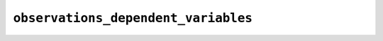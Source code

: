 .. _observations_dependent_variables:

``observations_dependent_variables``
====================================